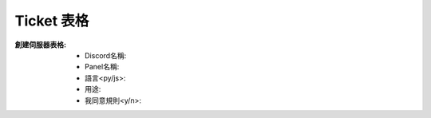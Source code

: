 Ticket 表格
===================================

:創建伺服器表格:
  - Discord名稱:
  - Panel名稱:
  - 語言<py/js>:
  - 用途:
  - 我同意規則<y/n>:
   


